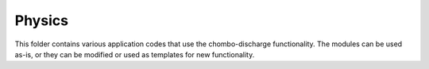 Physics
=======

This folder contains various application codes that use the chombo-discharge functionality.
The modules can be used as-is, or they can be modified or used as templates for new functionality. 
